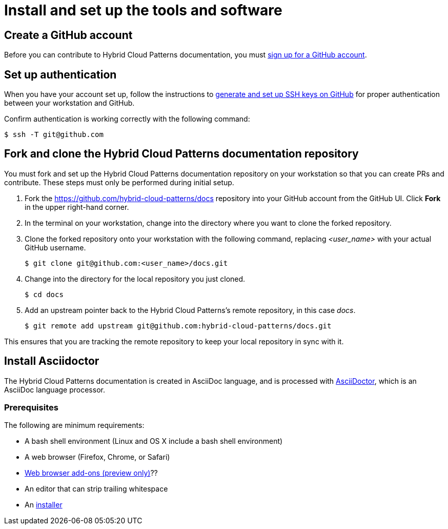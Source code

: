 :_content-type: CONCEPT
[id="contributing-to-docs-tools-and-setup"]
= Install and set up the tools and software
:icons:
:linkattrs:
:description: How to set up and install the tools to contribute

[id="create-github-account"]
== Create a GitHub account
Before you can contribute to Hybrid Cloud Patterns documentation, you must
https://www.github.com/join[sign up for a GitHub account].

[id="set-up-authentication"]
== Set up authentication
When you have your account set up, follow the instructions to
https://help.github.com/articles/generating-ssh-keys/[generate and set up SSH
keys on GitHub] for proper authentication between your workstation and GitHub.

Confirm authentication is working correctly with the following command:

----
$ ssh -T git@github.com
----
[id="fork-and-clone-docs-repo"]
== Fork and clone the Hybrid Cloud Patterns documentation repository
You must fork and set up the Hybrid Cloud Patterns documentation repository on your workstation so that you can create PRs and contribute. These steps must only be performed during initial setup.

. Fork the https://github.com/hybrid-cloud-patterns/docs repository into your
GitHub account from the GitHub UI. Click *Fork* in the upper right-hand corner.

. In the terminal on your workstation, change into the directory where you want
to clone the forked repository.

.  Clone the forked repository onto your workstation with the following
command, replacing _<user_name>_ with your actual GitHub username.
+
----
$ git clone git@github.com:<user_name>/docs.git
----

. Change into the directory for the local repository you just cloned.
+
----
$ cd docs
----

. Add an upstream pointer back to the Hybrid Cloud Patterns's remote repository, in this
case _docs_.
+
----
$ git remote add upstream git@github.com:hybrid-cloud-patterns/docs.git
----

This ensures that you are tracking the remote repository to keep your local
repository in sync with it.

[id="install-asciidoctor"]
== Install Asciidoctor

The Hybrid Cloud Patterns documentation is created in AsciiDoc language, and is processed with http://asciidoctor.org/[AsciiDoctor], which is an AsciiDoc language processor.

[id="prerequisites"]
=== Prerequisites

The following are minimum requirements:

* A bash shell environment (Linux and OS X include a bash shell environment)
* A web browser (Firefox, Chrome, or Safari)
* https://docs.asciidoctor.org/asciidoctor/latest/tooling/#web-browser-add-ons-preview-only[Web browser add-ons (preview only)]??
* An editor that can strip trailing whitespace
* An https://docs.asciidoctor.org/asciidoctor/latest/install/[installer]

//to-do: Add instructions to "Install Hugo"

//to-do: Add instructions "Deploy Hugo as a container image"


